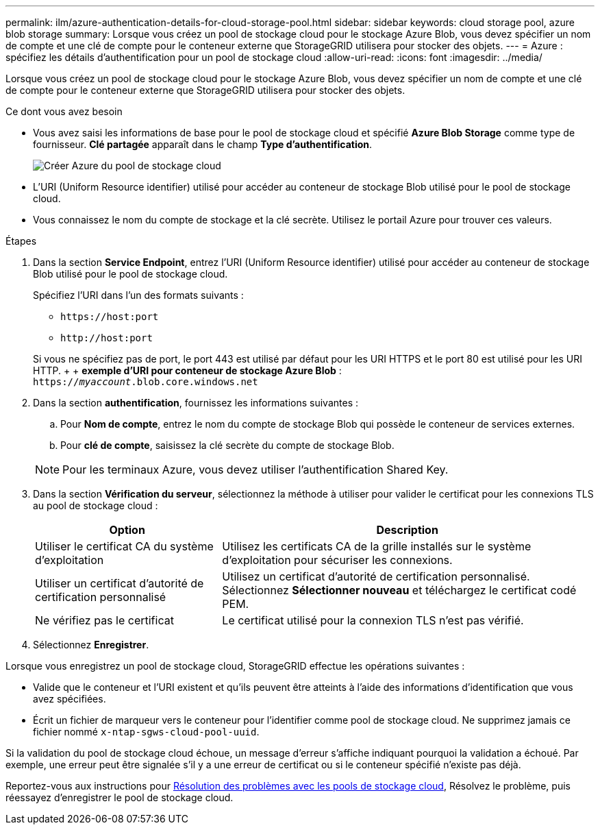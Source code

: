 ---
permalink: ilm/azure-authentication-details-for-cloud-storage-pool.html 
sidebar: sidebar 
keywords: cloud storage pool, azure blob storage 
summary: Lorsque vous créez un pool de stockage cloud pour le stockage Azure Blob, vous devez spécifier un nom de compte et une clé de compte pour le conteneur externe que StorageGRID utilisera pour stocker des objets. 
---
= Azure : spécifiez les détails d'authentification pour un pool de stockage cloud
:allow-uri-read: 
:icons: font
:imagesdir: ../media/


[role="lead"]
Lorsque vous créez un pool de stockage cloud pour le stockage Azure Blob, vous devez spécifier un nom de compte et une clé de compte pour le conteneur externe que StorageGRID utilisera pour stocker des objets.

.Ce dont vous avez besoin
* Vous avez saisi les informations de base pour le pool de stockage cloud et spécifié *Azure Blob Storage* comme type de fournisseur. *Clé partagée* apparaît dans le champ *Type d'authentification*.
+
image::../media/cloud_storage_pool_create_azure.png[Créer Azure du pool de stockage cloud]

* L'URI (Uniform Resource identifier) utilisé pour accéder au conteneur de stockage Blob utilisé pour le pool de stockage cloud.
* Vous connaissez le nom du compte de stockage et la clé secrète. Utilisez le portail Azure pour trouver ces valeurs.


.Étapes
. Dans la section *Service Endpoint*, entrez l'URI (Uniform Resource identifier) utilisé pour accéder au conteneur de stockage Blob utilisé pour le pool de stockage cloud.
+
Spécifiez l'URI dans l'un des formats suivants :

+
** `+https://host:port+`
** `+http://host:port+`


+
Si vous ne spécifiez pas de port, le port 443 est utilisé par défaut pour les URI HTTPS et le port 80 est utilisé pour les URI HTTP. + + *exemple d'URI pour conteneur de stockage Azure Blob* : +
`https://_myaccount_.blob.core.windows.net`

. Dans la section *authentification*, fournissez les informations suivantes :
+
.. Pour *Nom de compte*, entrez le nom du compte de stockage Blob qui possède le conteneur de services externes.
.. Pour *clé de compte*, saisissez la clé secrète du compte de stockage Blob.


+

NOTE: Pour les terminaux Azure, vous devez utiliser l'authentification Shared Key.

. Dans la section *Vérification du serveur*, sélectionnez la méthode à utiliser pour valider le certificat pour les connexions TLS au pool de stockage cloud :
+
[cols="1a,2a"]
|===
| Option | Description 


 a| 
Utiliser le certificat CA du système d'exploitation
 a| 
Utilisez les certificats CA de la grille installés sur le système d'exploitation pour sécuriser les connexions.



 a| 
Utiliser un certificat d'autorité de certification personnalisé
 a| 
Utilisez un certificat d'autorité de certification personnalisé. Sélectionnez *Sélectionner nouveau* et téléchargez le certificat codé PEM.



 a| 
Ne vérifiez pas le certificat
 a| 
Le certificat utilisé pour la connexion TLS n'est pas vérifié.

|===
. Sélectionnez *Enregistrer*.


Lorsque vous enregistrez un pool de stockage cloud, StorageGRID effectue les opérations suivantes :

* Valide que le conteneur et l'URI existent et qu'ils peuvent être atteints à l'aide des informations d'identification que vous avez spécifiées.
* Écrit un fichier de marqueur vers le conteneur pour l'identifier comme pool de stockage cloud. Ne supprimez jamais ce fichier nommé `x-ntap-sgws-cloud-pool-uuid`.


Si la validation du pool de stockage cloud échoue, un message d'erreur s'affiche indiquant pourquoi la validation a échoué. Par exemple, une erreur peut être signalée s'il y a une erreur de certificat ou si le conteneur spécifié n'existe pas déjà.

Reportez-vous aux instructions pour xref:troubleshooting-cloud-storage-pools.adoc[Résolution des problèmes avec les pools de stockage cloud], Résolvez le problème, puis réessayez d'enregistrer le pool de stockage cloud.
